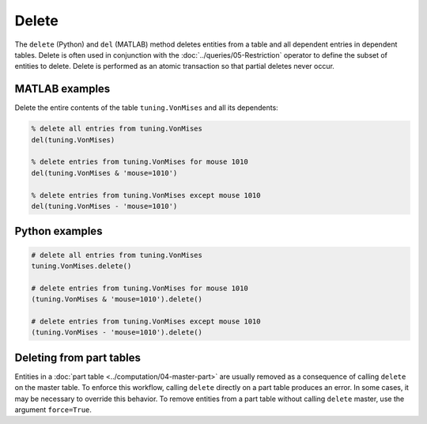 .. progress: 6.0 10% Dimitri

.. _delete:

Delete
======

The ``delete`` (Python) and ``del`` (MATLAB) method deletes entities from a table and all dependent entries in dependent tables.
Delete is often used in conjunction with the :doc:`../queries/05-Restriction` operator to define the subset of entities to delete.
Delete is performed as an atomic transaction so that partial deletes never occur.

.. matlab 1 start

|matlab| MATLAB examples
------------------------
Delete the entire contents of the table ``tuning.VonMises`` and all its dependents:

.. code-block:: matlab

    % delete all entries from tuning.VonMises
    del(tuning.VonMises)

    % delete entries from tuning.VonMises for mouse 1010
    del(tuning.VonMises & 'mouse=1010')

    % delete entries from tuning.VonMises except mouse 1010
    del(tuning.VonMises - 'mouse=1010')
.. matlab 1 end

.. python 1 start

|python| Python examples
------------------------

.. code-block:: python

    # delete all entries from tuning.VonMises
    tuning.VonMises.delete()

    # delete entries from tuning.VonMises for mouse 1010
    (tuning.VonMises & 'mouse=1010').delete()

    # delete entries from tuning.VonMises except mouse 1010
    (tuning.VonMises - 'mouse=1010').delete()
.. python 1 end

.. python 2 start

Deleting from part tables
-------------------------
Entities in a :doc:`part table <../computation/04-master-part>` are usually removed as a consequence of calling ``delete`` on the master table.
To enforce this workflow, calling ``delete`` directly on a part table produces an error.
In some cases, it may be necessary to override this behavior.
To remove entities from a part table without calling ``delete`` master, use the argument ``force=True``.

.. python 2 end

.. |python| image:: ../_static/img/python-tiny.png
.. |matlab| image:: ../_static/img/matlab-tiny.png
